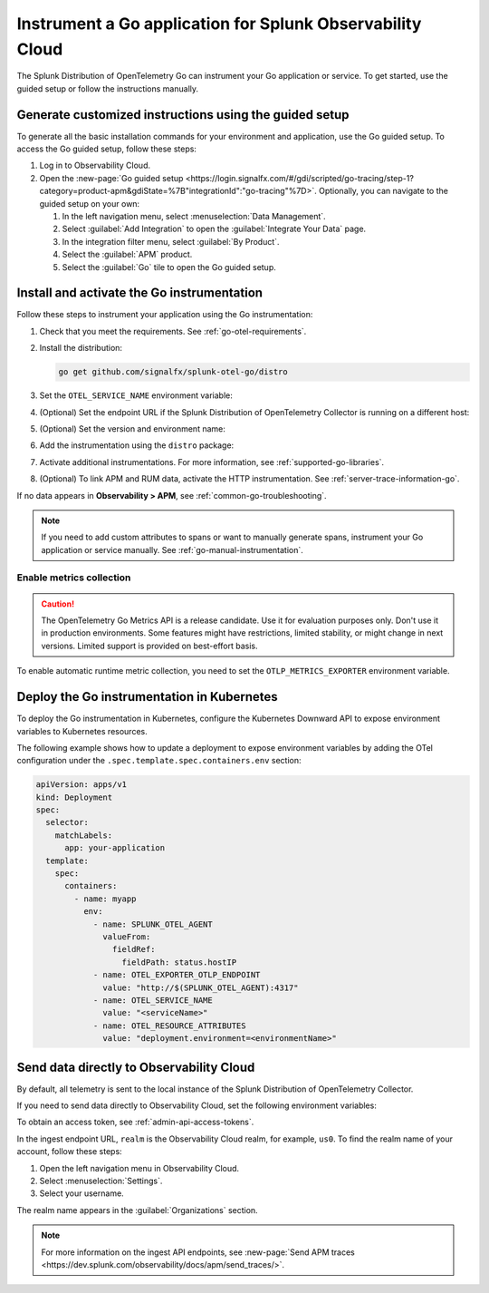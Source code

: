 .. _instrument-go-applications:

***************************************************************
Instrument a Go application for Splunk Observability Cloud
***************************************************************

.. meta::
   :description: The Splunk Distribution of OpenTelemetry Go can instrument your Go application or service. Follow these steps to get started.

The Splunk Distribution of OpenTelemetry Go can instrument your Go application or service. To get started, use the guided setup or follow the instructions manually.

Generate customized instructions using the guided setup
====================================================================

To generate all the basic installation commands for your environment and application, use the Go guided setup. To access the Go guided setup, follow these steps:

#. Log in to Observability Cloud.
#. Open the :new-page:`Go guided setup <https://login.signalfx.com/#/gdi/scripted/go-tracing/step-1?category=product-apm&gdiState=%7B"integrationId":"go-tracing"%7D>`. Optionally, you can navigate to the guided setup on your own:

   #. In the left navigation menu, select :menuselection:`Data Management`. 

   #. Select :guilabel:`Add Integration` to open the :guilabel:`Integrate Your Data` page.

   #. In the integration filter menu, select :guilabel:`By Product`.

   #. Select the :guilabel:`APM` product.

   #. Select the :guilabel:`Go` tile to open the Go guided setup.

.. _install-enable-go-instrumentation:

Install and activate the Go instrumentation
===================================================================

Follow these steps to instrument your application using the Go instrumentation:

#. Check that you meet the requirements. See :ref:`go-otel-requirements`.

#. Install the distribution:

   .. code-block:: shell

      go get github.com/signalfx/splunk-otel-go/distro

#. Set the ``OTEL_SERVICE_NAME`` environment variable:

   .. tabs::

      .. code-tab:: shell Linux

         export OTEL_SERVICE_NAME=<yourServiceName>

      .. code-tab:: shell Windows PowerShell

         $env:OTEL_SERVICE_NAME=<yourServiceName>

#. (Optional) Set the endpoint URL if the Splunk Distribution of OpenTelemetry Collector is running on a different host:

   .. tabs::

      .. code-tab:: shell Linux

         export OTEL_EXPORTER_OTLP_ENDPOINT=<yourCollectorEndpoint>:<yourCollectorPort>

      .. code-tab:: shell Windows PowerShell

         $env:OTEL_EXPORTER_OTLP_ENDPOINT=<yourCollectorEndpoint>:<yourCollectorPort>

#. (Optional) Set the version and environment name:

   .. tabs::

      .. code-tab:: shell Linux

         export OTEL_RESOURCE_ATTRIBUTES="service.version=<version>,deployment.environment=<environment>"

      .. code-tab:: shell Windows PowerShell

         $env:OTEL_RESOURCE_ATTRIBUTES="service.version=<version>,deployment.environment=<environment>"

#. Add the instrumentation using the ``distro`` package:

   .. code-block:: go
      :emphasize-lines: 5,9,15

      package main

      import (
         "context"
         "github.com/signalfx/splunk-otel-go/distro"
      )

      func main() {
         sdk, err := distro.Run()
         if err != nil {
            panic(err)
         }
         // Flush all spans before the application exits
         defer func() {
            if err := sdk.Shutdown(context.Background()); err != nil {
               panic(err)
            }
         }()

         // ...

#. Activate additional instrumentations. For more information, see :ref:`supported-go-libraries`.

#. (Optional) To link APM and RUM data, activate the HTTP instrumentation. See :ref:`server-trace-information-go`.

If no data appears in :strong:`Observability > APM`, see :ref:`common-go-troubleshooting`.

.. note:: If you need to add custom attributes to spans or want to manually generate spans, instrument your Go application or service manually. See :ref:`go-manual-instrumentation`.

.. _enable_automatic_metric_collection_golang:

Enable metrics collection
--------------------------------------

.. caution:: The OpenTelemetry Go Metrics API is a release candidate. Use it for evaluation purposes only. Don't use it in production environments. Some features might have restrictions, limited stability, or might change in next versions. Limited support is provided on best-effort basis.

To enable automatic runtime metric collection, you need to set the ``OTLP_METRICS_EXPORTER`` environment variable.

.. tabs::

   .. code-tab:: bash Linux

      export OTLP_METRICS_EXPORTER=otlp

   .. code-tab:: shell Windows PowerShell

      $env:OTLP_METRICS_EXPORTER=otlp

.. _kubernetes_go:

Deploy the Go instrumentation in Kubernetes
==========================================================

To deploy the Go instrumentation in Kubernetes, configure the Kubernetes Downward API to expose environment variables to Kubernetes resources.

The following example shows how to update a deployment to expose environment variables by adding the OTel configuration under the ``.spec.template.spec.containers.env`` section:

.. code-block:: yaml

   apiVersion: apps/v1
   kind: Deployment
   spec:
     selector:
       matchLabels:
         app: your-application
     template:
       spec:
         containers:
           - name: myapp
             env:
               - name: SPLUNK_OTEL_AGENT
                 valueFrom:
                   fieldRef:
                     fieldPath: status.hostIP
               - name: OTEL_EXPORTER_OTLP_ENDPOINT
                 value: "http://$(SPLUNK_OTEL_AGENT):4317"
               - name: OTEL_SERVICE_NAME
                 value: "<serviceName>"
               - name: OTEL_RESOURCE_ATTRIBUTES
                 value: "deployment.environment=<environmentName>"

.. _export-directly-to-olly-cloud-go:

Send data directly to Observability Cloud
==============================================================

By default, all telemetry is sent to the local instance of the Splunk Distribution of OpenTelemetry Collector.

If you need to send data directly to Observability Cloud, set the following environment variables:

.. tabs::

   .. code-tab:: bash Linux

      export SPLUNK_ACCESS_TOKEN=<access_token>
      export SPLUNK_REALM=<realm>

   .. code-tab:: shell Windows PowerShell

      $env:SPLUNK_ACCESS_TOKEN=<access_token>
      $env:SPLUNK_REALM=<realm>

To obtain an access token, see :ref:`admin-api-access-tokens`.

In the ingest endpoint URL, ``realm`` is the Observability Cloud realm, for example, ``us0``. To find the realm name of your account, follow these steps: 

#. Open the left navigation menu in Observability Cloud.
#. Select :menuselection:`Settings`.
#. Select your username. 

The realm name appears in the :guilabel:`Organizations` section. 

.. note:: For more information on the ingest API endpoints, see :new-page:`Send APM traces <https://dev.splunk.com/observability/docs/apm/send_traces/>`.